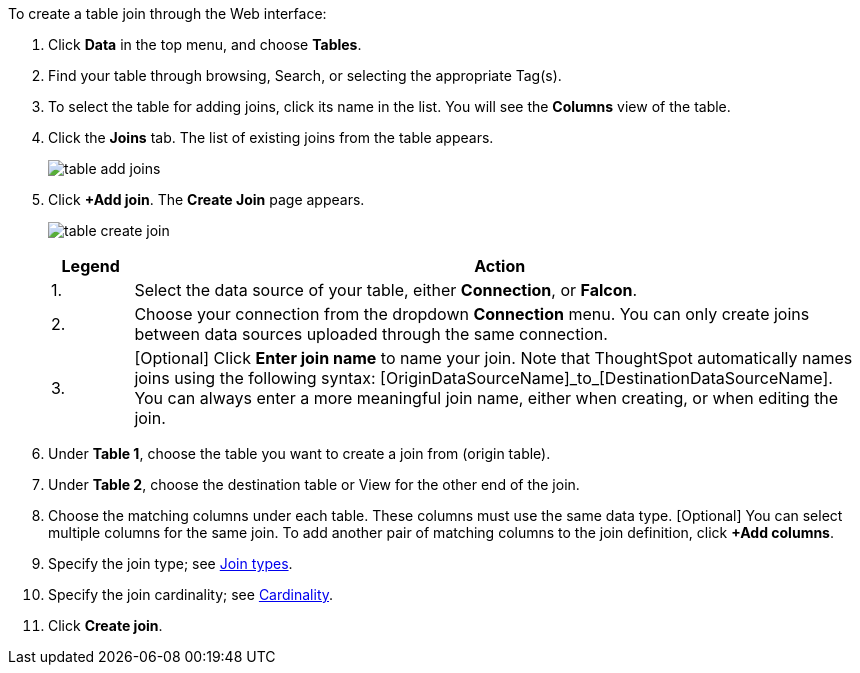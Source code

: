 To create a table join through the Web interface:

. Click *Data* in the top menu, and choose *Tables*.
. Find your table through browsing, Search, or selecting the appropriate Tag(s).
. To select the table for adding joins, click its name in the list.
You will see the *Columns* view of the table.
. Click the *Joins* tab.
The list of existing joins from the table appears.
+
image:table-add-joins.png[]
. Click *+Add join*.
The *Create Join* page appears.
+
image:table-create-join.png[]
+
[options="header",cols="10%,90%"]
|===
| Legend | Action

| 1. | Select the data source of your table, either *Connection*, or *Falcon*.

| 2. | Choose your connection from the dropdown *Connection* menu. You can only create joins between data sources uploaded through the same connection.

| 3. | [Optional] Click *Enter join name* to name your join. Note that ThoughtSpot automatically names joins using the following syntax: [OriginDataSourceName]\_to_[DestinationDataSourceName]. You can always enter a more meaningful join name, either when creating, or when editing the join.
|===

. Under *Table 1*, choose the table you want to create a join from (origin table).
. Under *Table 2*, choose the destination table or View for the other end of the join.
. Choose the matching columns under each table.
These columns must use the same data type.
[Optional] You can select multiple columns for the same join.
To add another pair of matching columns to the join definition, click *+Add columns*.
. Specify the join type;
see <<join-type,Join types>>.
. Specify the join cardinality;
see <<join-cardinality,Cardinality>>.
. Click *Create join*.
